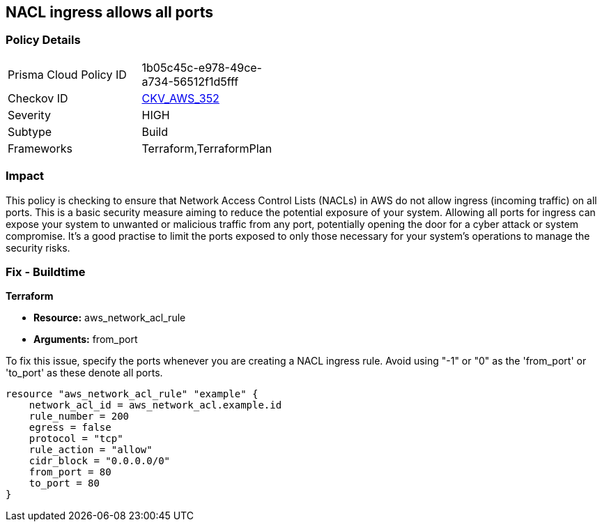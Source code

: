 
== NACL ingress allows all ports

=== Policy Details

[width=45%]
[cols="1,1"]
|===
|Prisma Cloud Policy ID
| 1b05c45c-e978-49ce-a734-56512f1d5fff

|Checkov ID
| https://github.com/bridgecrewio/checkov/blob/main/checkov/terraform/checks/resource/aws/NetworkACLUnrestricted.py[CKV_AWS_352]

|Severity
|HIGH

|Subtype
|Build

|Frameworks
|Terraform,TerraformPlan

|===

=== Impact
This policy is checking to ensure that Network Access Control Lists (NACLs) in AWS do not allow ingress (incoming traffic) on all ports. This is a basic security measure aiming to reduce the potential exposure of your system. Allowing all ports for ingress can expose your system to unwanted or malicious traffic from any port, potentially opening the door for a cyber attack or system compromise. It's a good practise to limit the ports exposed to only those necessary for your system's operations to manage the security risks.

=== Fix - Buildtime

*Terraform*

* *Resource:* aws_network_acl_rule
* *Arguments:* from_port

To fix this issue, specify the ports whenever you are creating a NACL ingress rule. Avoid using "-1" or "0" as the 'from_port' or 'to_port' as these denote all ports.

[source,hcl]
----
resource "aws_network_acl_rule" "example" {
    network_acl_id = aws_network_acl.example.id
    rule_number = 200
    egress = false
    protocol = "tcp"
    rule_action = "allow"
    cidr_block = "0.0.0.0/0"
    from_port = 80
    to_port = 80
}
----

